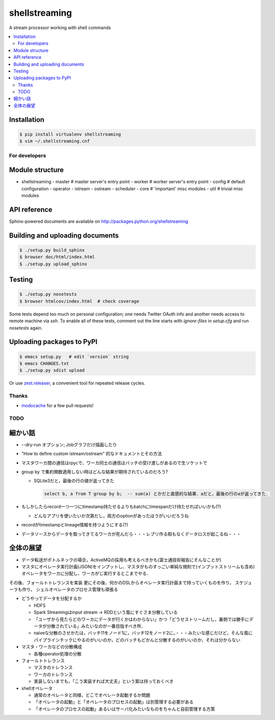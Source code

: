 shellstreaming
==============

.. image:: https://travis-ci.org/laysakura/shellstreaming.png?branch=master
   :target: https://travis-ci.org/laysakura/shellstreaming

A stream processor working with shell commands

.. contents:: :local:

Installation
############

.. code-block:: bash

    $ pip install virtualenv shellstreaming
    $ vim ~/.shellstreaming.cnf


For developers
--------------

Module structure
################

- shellstreaming
  - master  # master server's entry point
  - worker  # worker server's entry point
  - config  # default configuration
  - operator
  - istream
  - ostream
  - scheduler
  - core    # 'important' misc modules
  - util    # trivial misc modules


API reference
#############

Sphinx-powered documents are available on http://packages.python.org/shellstreaming


Building and uploading documents
################################

.. code-block:: bash

    $ ./setup.py build_sphinx
    $ browser doc/html/index.html
    $ ./setup.py upload_sphinx

Testing
#######

.. code-block:: bash

    $ ./setup.py nosetests
    $ browser htmlcov/index.html  # check coverage

Some tests depend too much on personal configuration;
one needs Twitter OAuth info and another needs access to remote machine via `ssh`.
To enable all of these tests, comment out the line starts with `ignore-files` in `setup.cfg`
and run `nosetests` again.

Uploading packages to PyPI
##########################

.. code-block:: bash

    $ emacs setup.py   # edit `version` string
    $ emacs CHANGES.txt
    $ ./setup.py sdist upload

Or use `zest.releaser <https://pypi.python.org/pypi/zest.releaser>`_, a convenient tool for repeated release cycles.

Thanks
------

- `modocache <https://github.com/modocache>`_ for a few pull requests!


TODO
----

細かい話
########

- --dry-run オプション; Jobグラフだけ描画したり

- "How to define custom istream/ostream" 的なドキュメントとその方法

- マスタワーカ間の通信はrpycで、ワーカ同士の通信はバッチの受け渡しがあるので生ソケットで

- group by で集約関数適用しない時はどんな結果が期待されているのだろう?

  - SQLite3だと，最後の行の値が返ってきた

    .. code-block:: sql

        select b, a from T group by b;  -- sum(a) とかだと直感的な結果．aだと，最後の行のaが返ってきた．


- もしかしたらrecord一つ一つにtimestamp持たせるよりもbatchにtimespanだけ持たせればいいかも(?)

  - どんなアプリを使いたいか次第だし，両方のoptionがあったほうがいいだろうね

- recordがtimestampとlineage情報を持つようにする(?)

- データソースからデータを取ってきてるワーカが死んだら・・・レプリ作る暇もなくデータロスが起こるね・・・


全体の展望
##########

- データ転送がボトルネックの場合，ActiveMQの採用も考えるべきかも(富士通技術報告にそんなことが)

- マスタにオペレータ実行計画(JSON)をインプットし、マスタがものすっごい単純な規則で(インプットストリームも含め)オペレータをワーカに分配し、ワーカがじ実行するとこまでやる．
その後、フォールトトレランスを実装
更にその後、何かのDSLからオペレータ実行計画まで持っていくものを作り，
スケジューラも作り，
シェルオペレータのプロセス管理も頑張る


- どうやってデータを分配するか

  - HDFS
  - Spark Streamingはinput stream -> RDDという風にすぐさま分散している
  - 「ユーザから見たらどのワーカにデータが行くかはわからない」かつ「どうせストリームだし，裏側では勝手にデータが分散されている」みたいなのが一番目指すべき所．
  - naiveな分散のさせかたは，バッチ11をノード1に，バッチ12をノード2に，・・・みたいな感じだけど，そんな風にパイプラインチックにやるのがいいのか，どのバッチもどかんと分散するのがいいのか，それは分からない

- マスタ・ワーカなどの分散構成

  - 各種operator処理の分散

- フォールトトレランス

  - マスタのトレランス
  - ワーカのトレランス
  - 実装しないまでも，「こう実装すれば大丈夫」という案は持っておくべき

- shellオペレータ

  - 通常のオペレータと同様，どこでオペレータ起動するか問題
  - 「オペレータの起動」と「オペレータのプロセスの起動」は別管理する必要がある
  - 「オペレータのプロセスの起動」あるいはサーバ化みたいなものをちゃんと自前管理する方策

